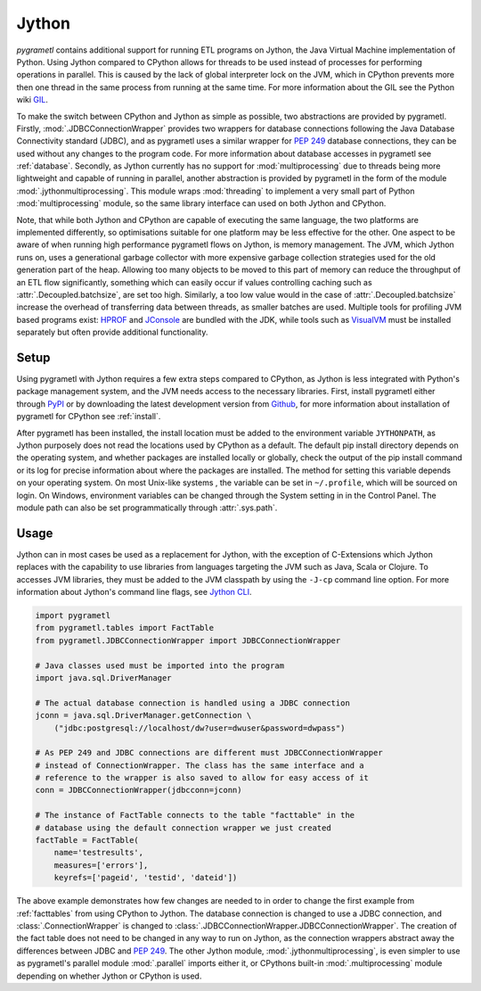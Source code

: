 .. _jython:

Jython
======
*pygrametl* contains additional support for running ETL programs on Jython, the
Java Virtual Machine implementation of Python. Using Jython compared to CPython
allows for threads to be used instead of processes for performing operations in
parallel. This is caused by the lack of global interpreter lock on the JVM,
which in CPython prevents more then one thread in the same process from running
at the same time. For more information about the GIL see the Python wiki `GIL
<https://wiki.python.org/moin/GlobalInterpreterLock>`_.

To make the switch between CPython and Jython as simple as possible, two
abstractions are provided by pygrametl. Firstly, :mod:`.JDBCConnectionWrapper`
provides two wrappers for database connections following the Java Database
Connectivity standard (JDBC), and as pygrametl uses a similar wrapper for
:pep:`249` database connections, they can be used without any changes to the
program code. For more information about database accesses in pygrametl see
:ref:`database`. Secondly, as Jython currently has no support for
:mod:`multiprocessing` due to threads being more lightweight and capable of
running in parallel, another abstraction is provided by pygrametl in the form
of the module :mod:`.jythonmultiprocessing`. This module wraps :mod:`threading`
to implement a very small part of Python :mod:`multiprocessing` module, so the
same library interface can used on both Jython and CPython.

Note, that while both Jython and CPython are capable of executing the same
language, the two platforms are implemented differently, so optimisations
suitable for one platform may be less effective for the other.  One aspect to
be aware of when running high performance pygrametl flows on Jython, is memory
management.  The JVM, which Jython runs on, uses a generational garbage
collector with more expensive garbage collection strategies used for the old
generation part of the heap. Allowing too many objects to be moved to this part
of memory can reduce the throughput of an ETL flow significantly, something
which can easily occur if values controlling caching such as
:attr:`.Decoupled.batchsize`, are set too high. Similarly, a too low value
would in the case of :attr:`.Decoupled.batchsize` increase the overhead of
transferring data between threads, as smaller batches are used.  Multiple tools
for profiling JVM based programs exist: `HPROF
<http://docs.oracle.com/javase/8/docs/technotes/samples/hprof.html>`_ and
`JConsole
<http://docs.oracle.com/javase/8/docs/technotes/guides/management/jconsole.html>`_
are bundled with the JDK, while tools such as `VisualVM
<http://visualvm.java.net/>`_ must be installed separately but often provide
additional functionality.

Setup
-----
Using pygrametl with Jython requires a few extra steps compared to CPython, as
Jython is less integrated with Python's package management system, and the JVM
needs access to the necessary libraries. First, install pygrametl either
through `PyPI <https://pypi.python.org/pypi/pygrametl/>`_ or by downloading the
latest development version from `Github
<https://github.com/chrthomsen/pygrametl>`_, for more information about
installation of pygrametl for CPython see :ref:`install`.

After pygrametl has been installed, the install location must be added to the
environment variable ``JYTHONPATH``, as Jython purposely does not read the
locations used by CPython as a default. The default pip install directory
depends on the operating system, and whether packages are installed locally or
globally, check the output of the pip install command or its log for precise
information about where the packages are installed.  The method for setting
this variable depends on your operating system. On most Unix-like systems , the
variable can be set in ``~/.profile``, which will be sourced on login. On
Windows, environment variables can be changed through the System setting in in
the Control Panel. The module path can also be set programmatically through
:attr:`.sys.path`.

Usage
-----
Jython can in most cases be used as a replacement for Jython, with the
exception of C-Extensions which Jython replaces with the capability to use
libraries from languages targeting the JVM such as Java, Scala or Clojure.  To
accesses JVM libraries, they must be added to the JVM classpath by using the
``-J-cp`` command line option. For more information about Jython's command line
flags, see `Jython CLI <http://jython.org/docs/using/cmdline.html>`_.

.. code-block:: python

    import pygrametl
    from pygrametl.tables import FactTable
    from pygrametl.JDBCConnectionWrapper import JDBCConnectionWrapper

    # Java classes used must be imported into the program
    import java.sql.DriverManager

    # The actual database connection is handled using a JDBC connection
    jconn = java.sql.DriverManager.getConnection \
        ("jdbc:postgresql://localhost/dw?user=dwuser&password=dwpass")

    # As PEP 249 and JDBC connections are different must JDBCConnectionWrapper
    # instead of ConnectionWrapper. The class has the same interface and a
    # reference to the wrapper is also saved to allow for easy access of it
    conn = JDBCConnectionWrapper(jdbcconn=jconn)

    # The instance of FactTable connects to the table "facttable" in the
    # database using the default connection wrapper we just created
    factTable = FactTable(
        name='testresults',
        measures=['errors'],
        keyrefs=['pageid', 'testid', 'dateid'])

The above example demonstrates how few changes are needed to in order to change
the first example from :ref:`facttables` from using CPython to Jython. The
database connection is changed to use a JDBC connection, and
:class:`.ConnectionWrapper` is changed to
:class:`.JDBCConnectionWrapper.JDBCConnectionWrapper`. The creation of the fact
table does not need to be changed in any way to run on Jython, as the
connection wrappers abstract away the differences between JDBC and :pep:`249`.
The other Jython module, :mod:`.jythonmultiprocessing`, is even simpler to use
as pygrametl's parallel module :mod:`.parallel` imports either it, or CPythons
built-in :mod:`.multiprocessing` module depending on whether Jython or CPython
is used.
